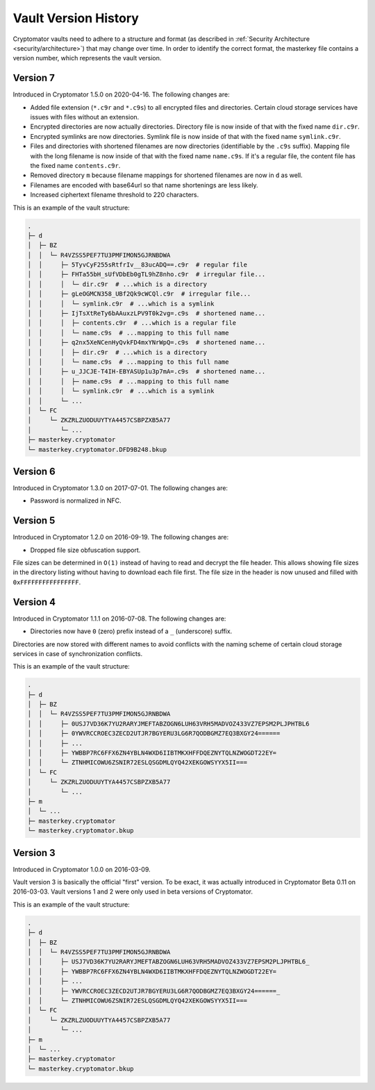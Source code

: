 Vault Version History
=====================

Cryptomator vaults need to adhere to a structure and format (as described in :ref:`Security Architecture <security/architecture>`) that may change over time.
In order to identify the correct format, the masterkey file contains a version number, which represents the vault version.

Version 7
---------

Introduced in Cryptomator 1.5.0 on 2020-04-16.
The following changes are:

* Added file extension (``*.c9r`` and ``*.c9s``) to all encrypted files and directories. Certain cloud storage services have issues with files without an extension.
* Encrypted directories are now actually directories. Directory file is now inside of that with the fixed name ``dir.c9r``.
* Encrypted symlinks are now directories. Symlink file is now inside of that with the fixed name ``symlink.c9r``.
* Files and directories with shortened filenames are now directories (identifiable by the ``.c9s`` suffix). Mapping file with the long filename is now inside of that with the fixed name ``name.c9s``. If it's a regular file, the content file has the fixed name ``contents.c9r``.
* Removed directory ``m`` because filename mappings for shortened filenames are now in ``d`` as well.
* Filenames are encoded with base64url so that name shortenings are less likely.
* Increased ciphertext filename threshold to 220 characters.

This is an example of the vault structure:

.. code-block:: console

    .
    ├─ d
    │  ├─ BZ
    │  │  └─ R4VZSS5PEF7TU3PMFIMON5GJRNBDWA
    │  │     ├─ 5TyvCyF255sRtfrIv__83ucADQ==.c9r  # regular file
    │  │     ├─ FHTa55bH_sUfVDbEb0gTL9hZ8nho.c9r  # irregular file...
    │  │     │  └─ dir.c9r  # ...which is a directory
    │  │     ├─ gLeOGMCN358_UBf2Qk9cWCQl.c9r  # irregular file...
    │  │     │  └─ symlink.c9r  # ...which is a symlink
    │  │     ├─ IjTsXtReTy6bAAuxzLPV9T0k2vg=.c9s  # shortened name...
    │  │     │  ├─ contents.c9r  # ...which is a regular file
    │  │     │  └─ name.c9s  # ...mapping to this full name
    │  │     ├─ q2nx5XeNCenHyQvkFD4mxYNrWpQ=.c9s  # shortened name...
    │  │     │  ├─ dir.c9r  # ...which is a directory
    │  │     │  └─ name.c9s  # ...mapping to this full name
    │  │     ├─ u_JJCJE-T4IH-EBYASUp1u3p7mA=.c9s  # shortened name...
    │  │     │  ├─ name.c9s  # ...mapping to this full name
    │  │     │  └─ symlink.c9r  # ...which is a symlink
    │  │     └─ ...
    │  └─ FC
    │     └─ ZKZRLZUODUUYTYA4457CSBPZXB5A77
    │        └─ ...
    ├─ masterkey.cryptomator
    └─ masterkey.cryptomator.DFD9B248.bkup

Version 6
---------

Introduced in Cryptomator 1.3.0 on 2017-07-01.
The following changes are:

* Password is normalized in NFC.

Version 5
---------

Introduced in Cryptomator 1.2.0 on 2016-09-19.
The following changes are:

* Dropped file size obfuscation support.

File sizes can be determined in ``O(1)`` instead of having to read and decrypt the file header.
This allows showing file sizes in the directory listing without having to download each file first.
The file size in the header is now unused and filled with ``0xFFFFFFFFFFFFFFFF``.

Version 4
---------

Introduced in Cryptomator 1.1.1 on 2016-07-08.
The following changes are:

* Directories now have ``0`` (zero) prefix instead of a ``_`` (underscore) suffix.

Directories are now stored with different names to avoid conflicts with the naming scheme of certain cloud storage services in case of synchronization conflicts.

This is an example of the vault structure:

.. code-block:: console

    .
    ├─ d
    │  ├─ BZ
    │  │  └─ R4VZSS5PEF7TU3PMFIMON5GJRNBDWA
    │  │     ├─ 0USJ7VD36K7YU2RARYJMEFTABZOGN6LUH63VRH5MADVOZ433VZ7EPSM2PLJPHTBL6
    │  │     ├─ 0YWVRCCROEC3ZECD2UTJR7BGYERU3LG6R7QODBGMZ7EQ3BXGY24======
    │  │     ├─ ...
    │  │     ├─ YWBBP7RC6FFX6ZN4YBLN4WXD6IIBTMKXHFFDQEZNYTQLNZWOGDT22EY=
    │  │     └─ ZTNHMICOWU6ZSNIR72ESLQSGDMLQYQ42XEKGOWSYYX5II===
    │  └─ FC
    │     └─ ZKZRLZUODUUYTYA4457CSBPZXB5A77
    │        └─ ...
    ├─ m
    │  └─ ...
    ├─ masterkey.cryptomator
    └─ masterkey.cryptomator.bkup

Version 3
---------

Introduced in Cryptomator 1.0.0 on 2016-03-09.

Vault version 3 is basically the official "first" version.
To be exact, it was actually introduced in Cryptomator Beta 0.11 on 2016-03-03.
Vault versions 1 and 2 were only used in beta versions of Cryptomator.

This is an example of the vault structure:

.. code-block:: console

    .
    ├─ d
    │  ├─ BZ
    │  │  └─ R4VZSS5PEF7TU3PMFIMON5GJRNBDWA
    │  │     ├─ USJ7VD36K7YU2RARYJMEFTABZOGN6LUH63VRH5MADVOZ433VZ7EPSM2PLJPHTBL6_
    │  │     ├─ YWBBP7RC6FFX6ZN4YBLN4WXD6IIBTMKXHFFDQEZNYTQLNZWOGDT22EY=
    │  │     ├─ ...
    │  │     ├─ YWVRCCROEC3ZECD2UTJR7BGYERU3LG6R7QODBGMZ7EQ3BXGY24======_
    │  │     └─ ZTNHMICOWU6ZSNIR72ESLQSGDMLQYQ42XEKGOWSYYX5II===
    │  └─ FC
    │     └─ ZKZRLZUODUUYTYA4457CSBPZXB5A77
    │        └─ ...
    ├─ m
    │  └─ ...
    ├─ masterkey.cryptomator
    └─ masterkey.cryptomator.bkup

